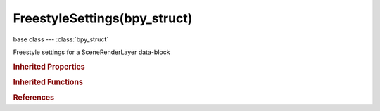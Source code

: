 FreestyleSettings(bpy_struct)
=============================

.. module:: bpy.types

base class --- :class:`bpy_struct`

.. class:: FreestyleSettings(bpy_struct)

   Freestyle settings for a SceneRenderLayer data-block

   .. attribute:: crease_angle

      Angular threshold for detecting crease edges

      :type: float in [0, 3.14159], default 0.0

   .. attribute:: kr_derivative_epsilon

      Kr derivative epsilon for computing suggestive contours

      :type: float in [-1000, 1000], default 0.0

   .. data:: linesets

      :type: :class:`Linesets` :class:`bpy_prop_collection` of :class:`FreestyleLineSet`, (readonly)

   .. attribute:: mode

      Select the Freestyle control mode

      * ``SCRIPT`` Python Scripting Mode, Advanced mode for using style modules written in Python.
      * ``EDITOR`` Parameter Editor Mode, Basic mode for interactive style parameter editing.

      :type: enum in ['SCRIPT', 'EDITOR'], default 'SCRIPT'

   .. data:: modules

      A list of style modules (to be applied from top to bottom)

      :type: :class:`FreestyleModules` :class:`bpy_prop_collection` of :class:`FreestyleModuleSettings`, (readonly)

   .. attribute:: sphere_radius

      Sphere radius for computing curvatures

      :type: float in [0, 1000], default 0.0

   .. attribute:: use_advanced_options

      Enable advanced edge detection options (sphere radius and Kr derivative epsilon)

      :type: boolean, default False

   .. attribute:: use_culling

      If enabled, out-of-view edges are ignored

      :type: boolean, default False

   .. attribute:: use_material_boundaries

      Enable material boundaries

      :type: boolean, default False

   .. attribute:: use_ridges_and_valleys

      Enable ridges and valleys

      :type: boolean, default False

   .. attribute:: use_smoothness

      Take face smoothness into account in view map calculation

      :type: boolean, default False

   .. attribute:: use_suggestive_contours

      Enable suggestive contours

      :type: boolean, default False

   .. attribute:: use_view_map_cache

      Keep the computed view map and avoid re-calculating it if mesh geometry is unchanged

      :type: boolean, default False

   .. classmethod:: bl_rna_get_subclass(id, default=None)
   
      :arg id: The RNA type identifier.
      :type id: string
      :return: The RNA type or default when not found.
      :rtype: :class:`bpy.types.Struct` subclass


   .. classmethod:: bl_rna_get_subclass_py(id, default=None)
   
      :arg id: The RNA type identifier.
      :type id: string
      :return: The class or default when not found.
      :rtype: type


.. rubric:: Inherited Properties

.. hlist::
   :columns: 2

   * :class:`bpy_struct.id_data`

.. rubric:: Inherited Functions

.. hlist::
   :columns: 2

   * :class:`bpy_struct.as_pointer`
   * :class:`bpy_struct.driver_add`
   * :class:`bpy_struct.driver_remove`
   * :class:`bpy_struct.get`
   * :class:`bpy_struct.is_property_hidden`
   * :class:`bpy_struct.is_property_readonly`
   * :class:`bpy_struct.is_property_set`
   * :class:`bpy_struct.items`
   * :class:`bpy_struct.keyframe_delete`
   * :class:`bpy_struct.keyframe_insert`
   * :class:`bpy_struct.keys`
   * :class:`bpy_struct.path_from_id`
   * :class:`bpy_struct.path_resolve`
   * :class:`bpy_struct.property_unset`
   * :class:`bpy_struct.type_recast`
   * :class:`bpy_struct.values`

.. rubric:: References

.. hlist::
   :columns: 2

   * :class:`SceneRenderLayer.freestyle_settings`

